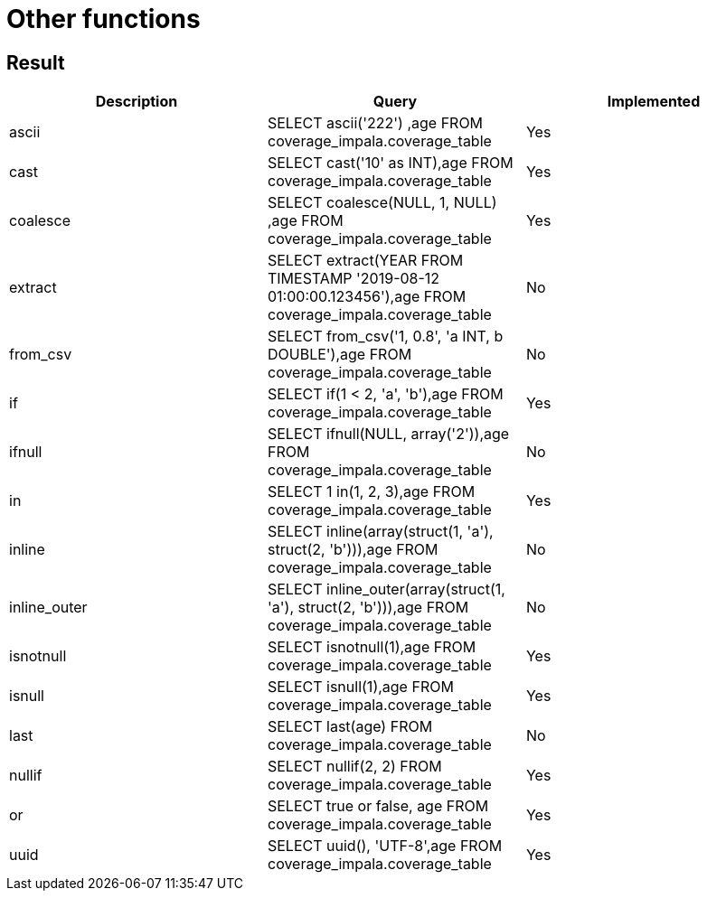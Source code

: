 = Other functions

== Result

[cols="1,1,1"]
|===
|Description |Query |Implemented

| ascii
| SELECT ascii('222') ,age FROM coverage_impala.coverage_table
| Yes

| cast
| SELECT cast('10' as INT),age FROM coverage_impala.coverage_table
| Yes

| coalesce
| SELECT coalesce(NULL, 1, NULL) ,age FROM coverage_impala.coverage_table
| Yes

| extract
| SELECT extract(YEAR FROM TIMESTAMP '2019-08-12 01:00:00.123456'),age FROM coverage_impala.coverage_table
| No

| from_csv
| SELECT from_csv('1, 0.8', 'a INT, b DOUBLE'),age FROM coverage_impala.coverage_table
| No

| if
| SELECT if(1 < 2, 'a', 'b'),age FROM coverage_impala.coverage_table
| Yes

| ifnull
| SELECT ifnull(NULL, array('2')),age FROM coverage_impala.coverage_table
| No

| in
| SELECT 1 in(1, 2, 3),age FROM coverage_impala.coverage_table
| Yes

| inline
| SELECT inline(array(struct(1, 'a'), struct(2, 'b'))),age FROM coverage_impala.coverage_table
| No

| inline_outer
| SELECT inline_outer(array(struct(1, 'a'), struct(2, 'b'))),age FROM coverage_impala.coverage_table
| No

| isnotnull
| SELECT isnotnull(1),age FROM coverage_impala.coverage_table
| Yes

| isnull
| SELECT isnull(1),age FROM coverage_impala.coverage_table
| Yes

| last
| SELECT last(age) FROM coverage_impala.coverage_table
| No

| nullif
| SELECT nullif(2, 2) FROM coverage_impala.coverage_table
| Yes

| or
| SELECT true or false, age FROM coverage_impala.coverage_table
| Yes

| uuid
| SELECT uuid(), 'UTF-8',age FROM coverage_impala.coverage_table
| Yes

|===

